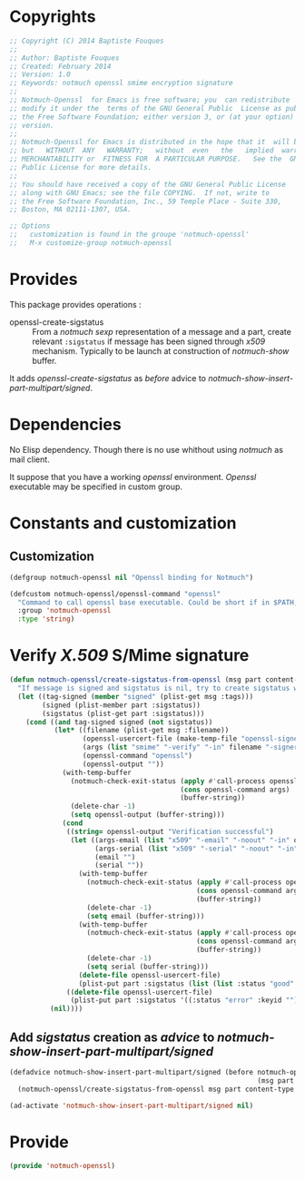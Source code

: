 * Copyrights

  #+BEGIN_SRC emacs-lisp :tangle notmuch-openssl.el 
    ;; Copyright (C) 2014 Baptiste Fouques
    ;;
    ;; Author: Baptiste Fouques
    ;; Created: February 2014
    ;; Version: 1.0
    ;; Keywords: notmuch openssl smime encryption signature
    ;;
    ;; Notmuch-Openssl  for Emacs is free software; you  can redistribute  it and/or
    ;; modify it under the  terms of the GNU General Public  License as published by
    ;; the Free Software Foundation; either version 3, or (at your option) any later
    ;; version.
    ;;
    ;; Notmuch-Openssl for Emacs is distributed in the hope that it  will be useful,
    ;; but   WITHOUT  ANY   WARRANTY;   without  even   the   implied  warranty   of
    ;; MERCHANTABILITY or  FITNESS FOR  A PARTICULAR PURPOSE.   See the  GNU General
    ;; Public License for more details.
    ;;
    ;; You should have received a copy of the GNU General Public License
    ;; along with GNU Emacs; see the file COPYING.  If not, write to
    ;; the Free Software Foundation, Inc., 59 Temple Place - Suite 330,
    ;; Boston, MA 02111-1307, USA.

    ;; Options
    ;;   customization is found in the groupe 'notmuch-openssl'
    ;;   M-x customize-group notmuch-openssl
  #+END_SRC

* Provides

  This package provides operations :
  - openssl-create-sigstatus :: From a /notmuch/ /sexp/ representation of a message and a part, create relevant =:sigstatus= if message has been signed through /x509/ mechanism. Typically to be launch at construction of /notmuch-show/ buffer.

  It adds /openssl-create-sigstatus/ as /before/ advice to /notmuch-show-insert-part-multipart/signed/.

* Dependencies

  No Elisp dependency. Though there is no use whithout using /notmuch/ as mail client.

  It suppose that you have a working /openssl/ environment. /Openssl/ executable may be specified in custom group.
  
* Constants and customization

** Customization

   #+BEGIN_SRC emacs-lisp :tangle notmuch-openssl.el
     (defgroup notmuch-openssl nil "Openssl binding for Notmuch")
     
     (defcustom notmuch-openssl/openssl-command "openssl"
       "Command to call openssl base executable. Could be short if in $PATH, or full path."
       :group 'notmuch-openssl
       :type 'string)
   #+END_SRC

* Verify /X.509/ S/Mime signature

  #+BEGIN_SRC emacs-lisp :tangle notmuch-openssl.el
    (defun notmuch-openssl/create-sigstatus-from-openssl (msg part content-type nth depth button)
      "If message is signed and sigstatus is nil, try to create sigstatus with openssl"
      (let ((tag-signed (member "signed" (plist-get msg :tags)))
            (signed (plist-member part :sigstatus))
            (sigstatus (plist-get part :sigstatus)))
        (cond ((and tag-signed signed (not sigstatus))
               (let* ((filename (plist-get msg :filename))
                      (openssl-usercert-file (make-temp-file "openssl-signer"))
                      (args (list "smime" "-verify" "-in" filename "-signer" openssl-usercert-file "-out" "/dev/null"))
                      (openssl-command "openssl")
                      (openssl-output ""))
                 (with-temp-buffer
                   (notmuch-check-exit-status (apply #'call-process openssl-command nil '(t t) nil args)
                                              (cons openssl-command args)
                                              (buffer-string))
                   (delete-char -1)
                   (setq openssl-output (buffer-string)))
                 (cond 
                  ((string= openssl-output "Verification successful")
                   (let ((args-email (list "x509" "-email" "-noout" "-in" openssl-usercert-file))
                         (args-serial (list "x509" "-serial" "-noout" "-in" openssl-usercert-file ))
                         (email "")
                         (serial ""))
                     (with-temp-buffer
                       (notmuch-check-exit-status (apply #'call-process openssl-command nil '(t t) nil args-email)
                                                  (cons openssl-command args)
                                                  (buffer-string))
                       (delete-char -1)
                       (setq email (buffer-string)))
                     (with-temp-buffer
                       (notmuch-check-exit-status (apply #'call-process openssl-command nil '(t t) nil args-serial)
                                                  (cons openssl-command args)
                                                  (buffer-string))
                       (delete-char -1)
                       (setq serial (buffer-string)))
                     (delete-file openssl-usercert-file)
                     (plist-put part :sigstatus (list (list :status "good" :keyid serial :userid email)))))
                  ((delete-file openssl-usercert-file)
                   (plist-put part :sigstatus '((:status "error" :keyid "")))))))
              (nil))))  
  #+END_SRC

** Add /sigstatus/ creation as /advice/ to /notmuch-show-insert-part-multipart/signed/

   #+BEGIN_SRC emacs-lisp :tangle notmuch-openssl.el
     (defadvice notmuch-show-insert-part-multipart/signed (before notmuch-openssl/advice-create-sigstatus-from-openssl
                                                                  (msg part content-type nth depth button))
       (notmuch-openssl/create-sigstatus-from-openssl msg part content-type nth depth button))
     
     (ad-activate 'notmuch-show-insert-part-multipart/signed nil)
   #+END_SRC
   
* Provide

  #+BEGIN_SRC emacs-lisp :tangle notmuch-openssl.el
    (provide 'notmuch-openssl)
  #+END_SRC
  
